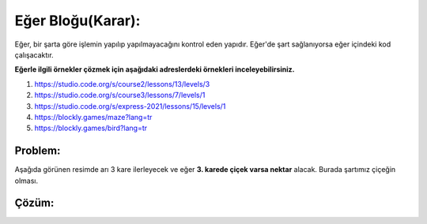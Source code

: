 Eğer Bloğu(Karar):
++++++++++++++++++

Eğer, bir şarta göre işlemin yapılıp yapılmayacağını kontrol eden yapıdır.
Eğer'de şart sağlanıyorsa eğer içindeki kod çalışacaktır. 



**Eğerle ilgili örnekler çözmek için aşağıdaki adreslerdeki örnekleri inceleyebilirsiniz.**


1. https://studio.code.org/s/course2/lessons/13/levels/3
2. https://studio.code.org/s/course3/lessons/7/levels/1
3. https://studio.code.org/s/express-2021/lessons/15/levels/1
4. https://blockly.games/maze?lang=tr
5. https://blockly.games/bird?lang=tr



**Problem:**
-------------
Aşağıda görünen resimde arı 3 kare ilerleyecek ve eğer **3. karede çiçek varsa nektar** alacak.
Burada şartımız çiçeğin olması.

.. image:: /_static/images/eger-01.png
	:width: 600
  	:alt: Alternative text

**Çözüm:**
-------------

.. image:: /_static/images/eger-02.png
	:width: 600
  	:alt: Alternative text


.. raw:: pdf

   PageBreak
